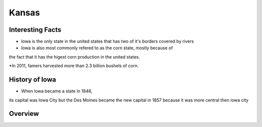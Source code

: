 Kansas
==========

Interesting Facts
-----------------
* Iowa is the only state in the united states that has two of it's borders covered by rivers

* Iowa is also most commonly refered to as the corn state, mostly because of 
the fact that it has the higest corn production in the united states.

*In 2011, famers harvested more than 2.3 billion bushels of corn.

History of Iowa
-----------------

* When Iowa became a state in 1846, 
its capital was Iowa City but the Des Moines became 
the new capital in 1857 because it was more central then iowa city

Overview
---------

============== ====================================
Facts           Answers
============== ====================================
Population      2.913 Million
Senators        Jerry Moran and Pat Roberts
Counties        106
Poverty Rate    11.9
Graduation Rate 90 Percent
Capital         Topeka
Governor        Jeff Kolyer
Political Party Republician
Tax Rate        8.7 Percent
============== ====================================